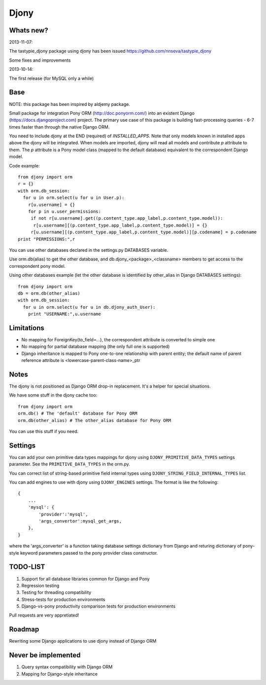 =======
Djony
=======

Whats new?
----------

2013-11-07:

The tastypie_djony package using djony has been issued https://github.com/nnseva/tastypie_djony

Some fixes and improvements

2013-10-14:

The first release (for MySQL only a while)

Base
----

NOTE: this package has been inspired by aldjemy package.

Small package for integration Pony ORM (http://doc.ponyorm.com/)
into an existent Django (https://docs.djangoproject.com) project.
The primary use case of this package is building fast-processing
queries - 6-7 times faster than through the native Django ORM.

You need to include djony at the END (required) of `INSTALLED_APPS`. Note that
only models known in installed apps above the djony will be integrated. When models are
imported, djony will read all models and contribute `p` attribute to them.
The `p` attribute is a Pony model class (mapped to the default database)
equivalent to the correspondent Django model.

Code example::

    from djony import orm
    r = {}
    with orm.db_session:
      for u in orm.select(u for u in User.p):
        r[u.username] = {}
        for p in u.user_permissions:
         if not r[u.username].get((p.content_type.app_label,p.content_type.model)):
          r[u.username][(p.content_type.app_label,p.content_type.model)] = {}
         r[u.username][(p.content_type.app_label,p.content_type.model)][p.codename] = p.codename
    print "PERMISSIONS:",r

You can use other databases declared in the settings.py DATABASES variable.

Use orm.db(alias) to get the other database, and db.djony_<package>_<classname> members
to get access to the correspondent pony model.

Using other databases example (let the other database is identified by other_alias
in Django DATABASES settings)::

    from djony import orm
    db = orm.db(other_alias)
    with orm.db_session:
      for u in orm.select(u for u in db.djony_auth_User):
        print "USERNAME:",u.username

Limitations
-----------

- No mapping for ForeignKey(to_field=...), the correspondent attribute is converted to simple one
- No mapping for partial database mapping (the only full one is supported)
- Django inheritance is mapped to Pony one-to-one relationship with parent entity; the default name of
  parent reference attribute is <lowercase-parent-class-name>_ptr

Notes
-----

The djony is not positioned as Django ORM drop-in replacement. It's a helper for special situations.

We have some stuff in the djony cache too::

    from djony import orm
    orm.db() # The 'default' database for Pony ORM
    orm.db(other_alias) # The other_alias database for Pony ORM

You can use this stuff if you need.

Settings
--------

You can add your own primitive data types mappings for djony
using ``DJONY_PRIMITIVE_DATA_TYPES`` settings parameter. See the
``PRIMITIVE_DATA_TYPES`` in the orm.py.

You can correct list of string-based primitive field internal types
using ``DJONY_STRING_FIELD_INTERNAL_TYPES`` list.

You can add engines to use with djony using
``DJONY_ENGINES`` settings. The format is like the following::
    
    {
        ...
        'mysql': {
            'provider':'mysql',
            'args_convertor':mysql_get_args,
        },
    }

where the 'args_converter' is a function taking database settings dictionary
from Django and returing dictionary of pony-style keyword parameters passed
to the pony provider class constructor.

TODO-LIST
---------

1. Support for all database libraries common for Django and Pony
2. Regression testing
3. Testing for threading compatibility
4. Stress-tests for production environments
5. Django-vs-pony productivity comparison tests for production environments

Pull requests are very appretiated!

Roadmap
-------

Rewriting some Django applications to use djony instead of Django ORM

Never be implemented
--------------------

1. Query syntax compatibility with Django ORM
2. Mapping for Django-style inheritance
